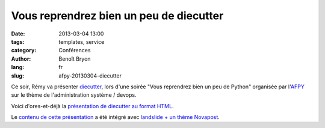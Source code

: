 ########################################
Vous reprendrez bien un peu de diecutter
########################################

:date: 2013-03-04 13:00
:tags: templates, service
:category: Conférences
:author: Benoît Bryon
:lang: fr
:slug: afpy-20130304-diecutter

Ce soir, Rémy va présenter `diecutter
<https://pypi.python.org/pypi/diecutter>`_, lors d'une soirée "Vous reprendrez
bien un peu de Python" organisée par l'`AFPY <http://afpy.org>`_ sur le thème
de l'administration système / devops.

Voici d'ores-et-déjà la `présentation de diecutter au format HTML
</static/images/slides/afpy-20130304-diecutter.html>`_.

Le `contenu de cette présentation
<https://github.com/novagile/diecutter-talks/>`_
a été intégré avec `landslide + un thème Novapost
<https://github.com/novagile/novaslides/>`_.
